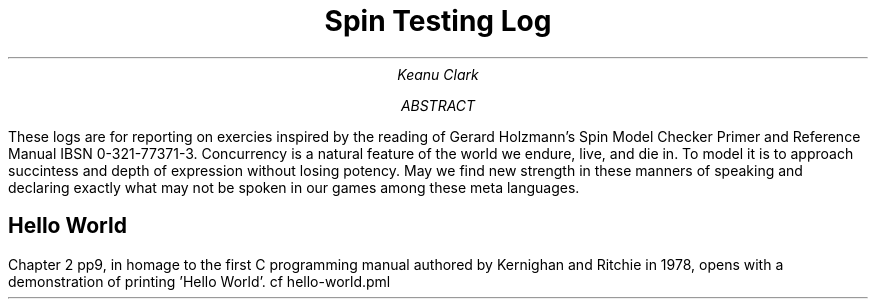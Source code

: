 .TL
Spin Testing Log
.AU
Keanu Clark
.AB
These logs are for reporting on exercies inspired by the reading of Gerard Holzmann's Spin Model Checker Primer and Reference Manual IBSN 0-321-77371-3. Concurrency is a natural feature of the world we endure, live, and die in. To model it is to approach succintess and depth of expression without losing potency. May we find new strength in these manners of speaking and declaring exactly what may not be spoken in our games among these meta languages.
.AE
.SH
Hello World
.PP
Chapter 2 pp9, in homage to the first C programming manual authored by Kernighan and Ritchie in 1978, opens with a demonstration of printing 'Hello World'. cf hello-world.pml
